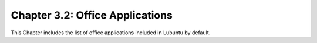 Chapter 3.2: Office Applications
================================

This Chapter includes the list of office applications included in Lubuntu by default. 

.. toctree ::
   :maxdepth: 2
   :titlesonly:

   3.2.1/abiword
   3.2.4/simple_scan
